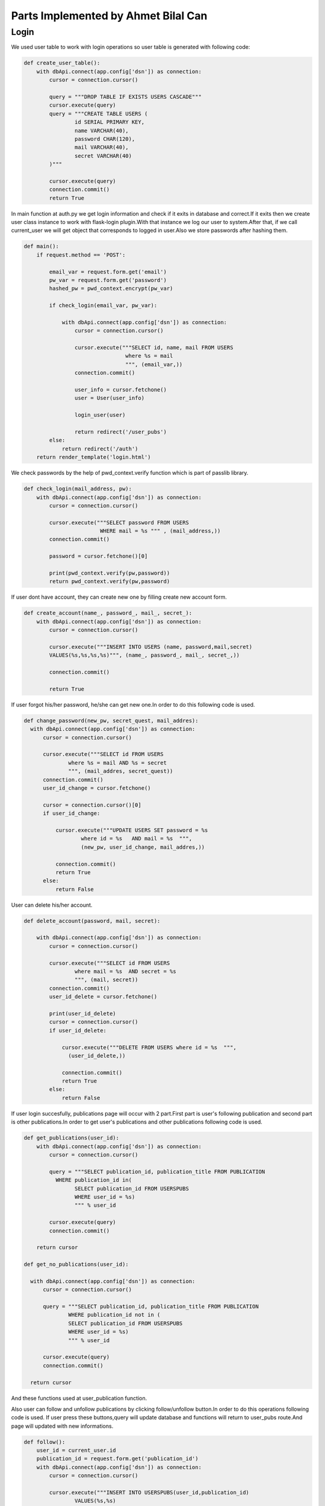 Parts Implemented by Ahmet Bilal Can
================================
Login
-----------------------------
We used user table to work with login operations so user table is generated with following code:

.. code-block:: python

  def create_user_table():
      with dbApi.connect(app.config['dsn']) as connection:
          cursor = connection.cursor()

          query = """DROP TABLE IF EXISTS USERS CASCADE"""
          cursor.execute(query)
          query = """CREATE TABLE USERS (
                  id SERIAL PRIMARY KEY,
                  name VARCHAR(40),
                  password CHAR(120),
                  mail VARCHAR(40),
                  secret VARCHAR(40)
          )"""

          cursor.execute(query)
          connection.commit()
          return True
          
          
In main function at auth.py we get login information and check if it exits in database and correct.If it exits then we create user class instance to work with flask-login plugin.With that instance we log our user to system.After that, if we call current_user we will get object that corresponds to logged in user.Also we store passwords after hashing them.


.. code-block:: python

  def main():
      if request.method == 'POST':

          email_var = request.form.get('email')
          pw_var = request.form.get('password')
          hashed_pw = pwd_context.encrypt(pw_var)

          if check_login(email_var, pw_var):

              with dbApi.connect(app.config['dsn']) as connection:
                  cursor = connection.cursor()

                  cursor.execute("""SELECT id, name, mail FROM USERS
                                  where %s = mail
                                  """, (email_var,))
                  connection.commit()

                  user_info = cursor.fetchone()
                  user = User(user_info)

                  login_user(user)

                  return redirect('/user_pubs')
          else:
              return redirect('/auth')
      return render_template('login.html')
      
We check passwords by the help of pwd_context.verify function which is part of passlib library.

.. code-block:: python

  def check_login(mail_address, pw):
      with dbApi.connect(app.config['dsn']) as connection:
          cursor = connection.cursor()

          cursor.execute("""SELECT password FROM USERS
                          WHERE mail = %s """ , (mail_address,))
          connection.commit()

          password = cursor.fetchone()[0]

          print(pwd_context.verify(pw,password))
          return pwd_context.verify(pw,password)
          
If user dont have account, they can create new one by filling create new account form.

.. code-block:: python

  def create_account(name_, password_, mail_, secret_):
      with dbApi.connect(app.config['dsn']) as connection:
          cursor = connection.cursor()

          cursor.execute("""INSERT INTO USERS (name, password,mail,secret) 
          VALUES(%s,%s,%s,%s)""", (name_, password_, mail_, secret_,))

          connection.commit()

          return True
          

If user forgot his/her password, he/she can get new one.In order to do this following code is used.

.. code-block:: python

  def change_password(new_pw, secret_quest, mail_addres):
    with dbApi.connect(app.config['dsn']) as connection:
        cursor = connection.cursor()

        cursor.execute("""SELECT id FROM USERS
                where %s = mail AND %s = secret
                """, (mail_addres, secret_quest))
        connection.commit()
        user_id_change = cursor.fetchone()

        cursor = connection.cursor()[0]
        if user_id_change:

            cursor.execute("""UPDATE USERS SET password = %s
                    where id = %s   AND mail = %s  """, 
                    (new_pw, user_id_change, mail_addres,))

            connection.commit()
            return True
        else:
            return False
User can delete his/her account.

.. code-block:: python

  def delete_account(password, mail, secret):
  
      with dbApi.connect(app.config['dsn']) as connection:
          cursor = connection.cursor()

          cursor.execute("""SELECT id FROM USERS
                  where mail = %s  AND secret = %s
                  """, (mail, secret))
          connection.commit()
          user_id_delete = cursor.fetchone()

          print(user_id_delete)
          cursor = connection.cursor()
          if user_id_delete:

              cursor.execute("""DELETE FROM USERS where id = %s  """, 
                (user_id_delete,))

              connection.commit()
              return True
          else:
              return False

If user login succesfully, publications page will occur with 2 part.First part is user's following publication and second part is other publications.In order to get user's publications and other publications following code is used.

.. code-block:: python

  def get_publications(user_id):
      with dbApi.connect(app.config['dsn']) as connection:
          cursor = connection.cursor()

          query = """SELECT publication_id, publication_title FROM PUBLICATION 
            WHERE publication_id in(
                  SELECT publication_id FROM USERSPUBS
                  WHERE user_id = %s)
                  """ % user_id

          cursor.execute(query)
          connection.commit()

      return cursor
     
  def get_no_publications(user_id):
  
    with dbApi.connect(app.config['dsn']) as connection:
        cursor = connection.cursor()

        query = """SELECT publication_id, publication_title FROM PUBLICATION   
                WHERE publication_id not in (
                SELECT publication_id FROM USERSPUBS
                WHERE user_id = %s)
                """ % user_id

        cursor.execute(query)
        connection.commit()

    return cursor

And these functions used at user_publication function.

.. code-block:: python
  @auth.route("/user_pubs")
  def users_publications():
    
    if current_user.is_admin:
        print("hello admin")
    print("in userpub funtion")
    users_publications = get_publications(current_user.id)
    users_not_publications = get_no_publications(current_user.id)
    return render_template('users_pub.html', userspubs=users_publications, notuserpubs=users_not_publications)
    
    
    
Also user can follow and unfollow publications by clicking follow/unfollow button.In order to do this operations following code is used.
If user press these buttons,query will update database and functions will return to user_pubs route.And page will updated with new informations. 

.. code-block:: python

  
  def follow():
      user_id = current_user.id
      publication_id = request.form.get('publication_id')
      with dbApi.connect(app.config['dsn']) as connection:
          cursor = connection.cursor()

          cursor.execute("""INSERT INTO USERSPUBS(user_id,publication_id)
                  VALUES(%s,%s)
                  """, (user_id, publication_id))
          connection.commit()
      return redirect("/user_pubs")

  def unfollow():
      user_id = current_user.id

      publication_id = request.form.get('publication_id')

      with dbApi.connect(app.config['dsn']) as connection:
          cursor = connection.cursor()

          cursor.execute("""DELETE FROM USERSPUBS WHERE user_id = %s 
              AND publication_id = %s
                  """, (user_id, publication_id))
          connection.commit()

      return redirect("/user_pubs")


Relations of user,publication and userspub table given as:

.. figure:: images/ahmet/1.png
   :scale: 90 %
   :alt: Books E/R diagram
